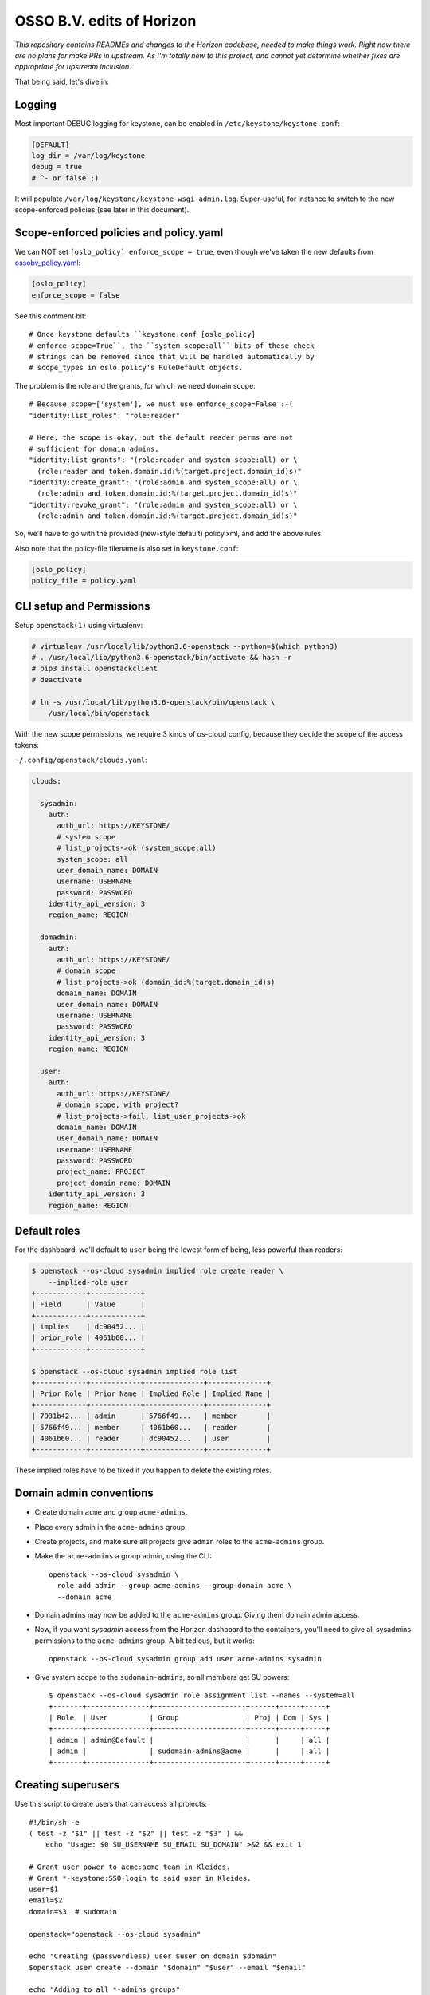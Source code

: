 ==========================
OSSO B.V. edits of Horizon
==========================

*This repository contains READMEs and changes to the Horizon codebase,
needed to make things work. Right now there are no plans for make PRs in
upstream. As I'm totally new to this project, and cannot yet determine
whether fixes are appropriate for upstream inclusion.*

That being said, let's dive in:


Logging
-------

Most important DEBUG logging for keystone, can be enabled in
``/etc/keystone/keystone.conf``:

.. code-block:: inifile

    [DEFAULT]
    log_dir = /var/log/keystone
    debug = true
    # ^- or false ;)

It will populate ``/var/log/keystone/keystone-wsgi-admin.log``.
Super-useful, for instance to switch to the new scope-enforced policies
(see later in this document).


Scope-enforced policies and policy.yaml
--------------------------------------

We can NOT set ``[oslo_policy] enforce_scope = true``, even though we've
taken the new defaults from  `<ossobv_policy.yaml>`_:

.. code-block:: inifile

    [oslo_policy]
    enforce_scope = false

See this comment bit::

    # Once keystone defaults ``keystone.conf [oslo_policy]
    # enforce_scope=True``, the ``system_scope:all`` bits of these check
    # strings can be removed since that will be handled automatically by
    # scope_types in oslo.policy's RuleDefault objects.

The problem is the role and the grants, for which we need domain scope::

    # Because scope=['system'], we must use enforce_scope=False :-(
    "identity:list_roles": "role:reader"

    # Here, the scope is okay, but the default reader perms are not
    # sufficient for domain admins.
    "identity:list_grants": "(role:reader and system_scope:all) or \
      (role:reader and token.domain.id:%(target.project.domain_id)s)"
    "identity:create_grant": "(role:admin and system_scope:all) or \
      (role:admin and token.domain.id:%(target.project.domain_id)s)"
    "identity:revoke_grant": "(role:admin and system_scope:all) or \
      (role:admin and token.domain.id:%(target.project.domain_id)s)"

So, we'll have to go with the provided (new-style default) policy.xml,
and add the above rules.

Also note that the policy-file filename is also set in ``keystone.conf``:

.. code-block:: inifile

    [oslo_policy]
    policy_file = policy.yaml


CLI setup and Permissions
-------------------------

Setup ``openstack(1)`` using virtualenv:

.. code-block:: console

    # virtualenv /usr/local/lib/python3.6-openstack --python=$(which python3)
    # . /usr/local/lib/python3.6-openstack/bin/activate && hash -r
    # pip3 install openstackclient
    # deactivate

    # ln -s /usr/local/lib/python3.6-openstack/bin/openstack \
        /usr/local/bin/openstack

With the new scope permissions, we require 3 kinds of os-cloud config,
because they decide the scope of the access tokens:

``~/.config/openstack/clouds.yaml``:

.. code-block:: yaml

    clouds:

      sysadmin:
        auth:
          auth_url: https://KEYSTONE/
          # system scope
          # list_projects->ok (system_scope:all)
          system_scope: all
          user_domain_name: DOMAIN
          username: USERNAME
          password: PASSWORD
        identity_api_version: 3
        region_name: REGION

      domadmin:
        auth:
          auth_url: https://KEYSTONE/
          # domain scope
          # list_projects->ok (domain_id:%(target.domain_id)s)
          domain_name: DOMAIN
          user_domain_name: DOMAIN
          username: USERNAME
          password: PASSWORD
        identity_api_version: 3
        region_name: REGION

      user:
        auth:
          auth_url: https://KEYSTONE/
          # domain scope, with project?
          # list_projects->fail, list_user_projects->ok
          domain_name: DOMAIN
          user_domain_name: DOMAIN
          username: USERNAME
          password: PASSWORD
          project_name: PROJECT
          project_domain_name: DOMAIN
        identity_api_version: 3
        region_name: REGION


Default roles
-------------

For the dashboard, we'll default to ``user`` being the lowest form of
being, less powerful than readers:

.. code-block:: console

    $ openstack --os-cloud sysadmin implied role create reader \
        --implied-role user
    +------------+------------+
    | Field      | Value      |
    +------------+------------+
    | implies    | dc90452... |
    | prior_role | 4061b60... |
    +------------+------------+

    $ openstack --os-cloud sysadmin implied role list
    +------------+------------+--------------+--------------+
    | Prior Role | Prior Name | Implied Role | Implied Name |
    +------------+------------+--------------+--------------+
    | 7931b42... | admin      | 5766f49...   | member       |
    | 5766f49... | member     | 4061b60...   | reader       |
    | 4061b60... | reader     | dc90452...   | user         |
    +------------+------------+--------------+--------------+

These implied roles have to be fixed if you happen to delete the
existing roles.


Domain admin conventions
------------------------

* Create domain ``acme`` and group ``acme-admins``.
* Place every admin in the ``acme-admins`` group.
* Create projects, and make sure all projects give ``admin`` roles to
  the ``acme-admins`` group.
* Make the ``acme-admins`` a group admin, using the CLI::

    openstack --os-cloud sysadmin \
      role add admin --group acme-admins --group-domain acme \
      --domain acme

* Domain admins may now be added to the ``acme-admins`` group. Giving
  them domain admin access.
* Now, if you want *sysadmin* access from the Horizon dashboard to the
  containers, you'll need to give all sysadmins permissions to the
  ``acme-admins`` group. A bit tedious, but it works::

    openstack --os-cloud sysadmin group add user acme-admins sysadmin

* Give system scope to the ``sudomain-admins``, so all members get SU powers::

    $ openstack --os-cloud sysadmin role assignment list --names --system=all
    +-------+---------------+----------------------+------+-----+-----+
    | Role  | User          | Group                | Proj | Dom | Sys |
    +-------+---------------+----------------------+------+-----+-----+
    | admin | admin@Default |                      |      |     | all |
    | admin |               | sudomain-admins@acme |      |     | all |
    +-------+---------------+----------------------+------+-----+-----+


Creating superusers
-------------------

Use this script to create users that can access all projects::

    #!/bin/sh -e
    ( test -z "$1" || test -z "$2" || test -z "$3" ) &&
        echo "Usage: $0 SU_USERNAME SU_EMAIL SU_DOMAIN" >&2 && exit 1

    # Grant user power to acme:acme team in Kleides.
    # Grant *-keystone:SSO-login to said user in Kleides.
    user=$1
    email=$2
    domain=$3  # sudomain

    openstack="openstack --os-cloud sysadmin"

    echo "Creating (passwordless) user $user on domain $domain"
    $openstack user create --domain "$domain" "$user" --email "$email"

    echo "Adding to all *-admins groups"
    $openstack group list --long -f csv --quote none |
    awk -F, '{if(substr($2,index($2,"-"))=="-admins"){print $2 " " $3}}' |
    while read line; do group=${line% *}; group_domain=${line#* };
        echo "- $group ($group_domain)"
        $openstack group add user --group-domain "$group_domain" "$group" \
            --user-domain "$domain" "$user"
    done


Federation/IDP/OIDC and user mapping
------------------------------------

We don't use Federated users, as granting permissions to outside the
Federated domain did not as we would like. Using type=local users
instead.

Example user mapping config in: `<ossobv_kleides_mapping.yaml>`_


Upgrading keystone
------------------

1. database backup
2. ``keystone-manage db_sync``
